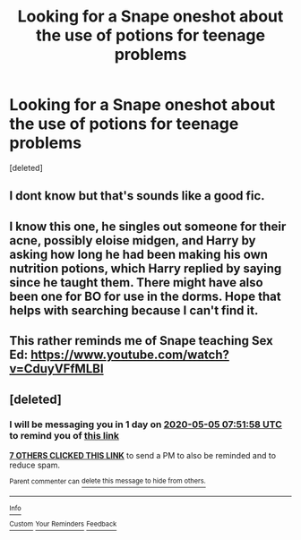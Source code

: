 #+TITLE: Looking for a Snape oneshot about the use of potions for teenage problems

* Looking for a Snape oneshot about the use of potions for teenage problems
:PROPERTIES:
:Score: 25
:DateUnix: 1588463994.0
:DateShort: 2020-May-03
:FlairText: What's That Fic?
:END:
[deleted]


** I dont know but that's sounds like a good fic.
:PROPERTIES:
:Author: VoidofAnguish
:Score: 5
:DateUnix: 1588478684.0
:DateShort: 2020-May-03
:END:


** I know this one, he singles out someone for their acne, possibly eloise midgen, and Harry by asking how long he had been making his own nutrition potions, which Harry replied by saying since he taught them. There might have also been one for BO for use in the dorms. Hope that helps with searching because I can't find it.
:PROPERTIES:
:Author: mikefromcanmore
:Score: 4
:DateUnix: 1588482938.0
:DateShort: 2020-May-03
:END:


** This rather reminds me of Snape teaching Sex Ed: [[https://www.youtube.com/watch?v=CduyVFfMLBI]]
:PROPERTIES:
:Author: crystalized17
:Score: 2
:DateUnix: 1588509817.0
:DateShort: 2020-May-03
:END:


** [deleted]
:PROPERTIES:
:Score: 0
:DateUnix: 1588492318.0
:DateShort: 2020-May-03
:END:

*** I will be messaging you in 1 day on [[http://www.wolframalpha.com/input/?i=2020-05-05%2007:51:58%20UTC%20To%20Local%20Time][*2020-05-05 07:51:58 UTC*]] to remind you of [[https://np.reddit.com/r/HPfanfiction/comments/gcgpzz/looking_for_a_snape_oneshot_about_the_use_of/fpc9k13/?context=3][*this link*]]

[[https://np.reddit.com/message/compose/?to=RemindMeBot&subject=Reminder&message=%5Bhttps%3A%2F%2Fwww.reddit.com%2Fr%2FHPfanfiction%2Fcomments%2Fgcgpzz%2Flooking_for_a_snape_oneshot_about_the_use_of%2Ffpc9k13%2F%5D%0A%0ARemindMe%21%202020-05-05%2007%3A51%3A58%20UTC][*7 OTHERS CLICKED THIS LINK*]] to send a PM to also be reminded and to reduce spam.

^{Parent commenter can} [[https://np.reddit.com/message/compose/?to=RemindMeBot&subject=Delete%20Comment&message=Delete%21%20gcgpzz][^{delete this message to hide from others.}]]

--------------

[[https://np.reddit.com/r/RemindMeBot/comments/e1bko7/remindmebot_info_v21/][^{Info}]]

[[https://np.reddit.com/message/compose/?to=RemindMeBot&subject=Reminder&message=%5BLink%20or%20message%20inside%20square%20brackets%5D%0A%0ARemindMe%21%20Time%20period%20here][^{Custom}]]
[[https://np.reddit.com/message/compose/?to=RemindMeBot&subject=List%20Of%20Reminders&message=MyReminders%21][^{Your Reminders}]]
[[https://np.reddit.com/message/compose/?to=Watchful1&subject=RemindMeBot%20Feedback][^{Feedback}]]
:PROPERTIES:
:Author: RemindMeBot
:Score: 1
:DateUnix: 1588492330.0
:DateShort: 2020-May-03
:END:

